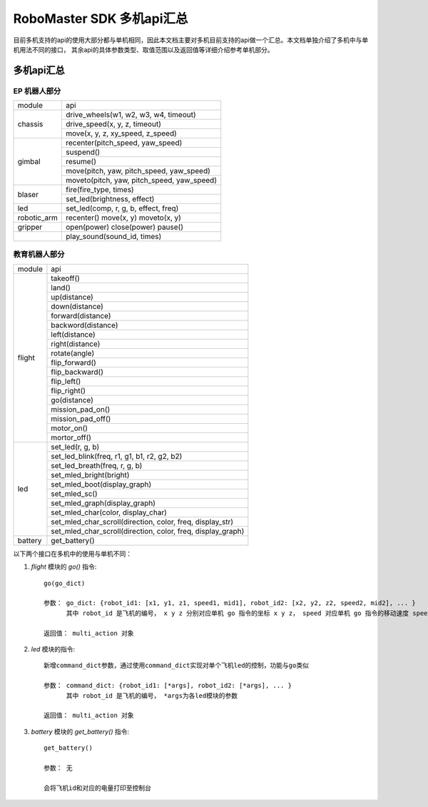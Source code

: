 .. _multi_robot_apis:

###############################
RoboMaster SDK 多机api汇总
###############################

目前多机支持的api的使用大部分都与单机相同，因此本文档主要对多机目前支持的api做一个汇总。本文档单独介绍了多机中与单机用法不同的接口，
其余api的具体参数类型、取值范围以及返回值等详细介绍参考单机部分。

多机api汇总
***************

EP 机器人部分
_______________

+-----------+--------------------------------------------+
| module    |   api                                      |
+-----------+--------------------------------------------+
| chassis   | drive_wheels(w1, w2, w3, w4, timeout)      |
|           +--------------------------------------------+
|           | drive_speed(x, y, z, timeout)              |
|           +--------------------------------------------+
|           | move(x, y, z, xy_speed, z_speed)           |
+-----------+--------------------------------------------+
| gimbal    | recenter(pitch_speed, yaw_speed)           |
|           +--------------------------------------------+
|           | suspend()                                  |
|           +--------------------------------------------+
|           | resume()                                   |
|           +--------------------------------------------+
|           | move(pitch, yaw, pitch_speed, yaw_speed)   |
|           +--------------------------------------------+
|           | moveto(pitch, yaw, pitch_speed, yaw_speed) |
+-----------+--------------------------------------------+
| blaser    | fire(fire_type, times)                     |
|           +--------------------------------------------+
|           | set_led(brightness, effect)                |
+-----------+--------------------------------------------+
| led       | set_led(comp, r, g, b, effect, freq)       |
+-----------+--------------------------------------------+
|robotic_arm|recenter()                                  |
|           |move(x, y)                                  |
|           |moveto(x, y)                                |
+-----------+--------------------------------------------+
|gripper    |open(power)                                 |
|           |close(power)                                |
|           |pause()                                     |
+-----------+--------------------------------------------+
|           |play_sound(sound_id, times)                 |
+-----------+--------------------------------------------+



教育机器人部分
________________

+---------+--------------------------------------------------------------+
| module  |   api                                                        |
+---------+--------------------------------------------------------------+
| flight  | takeoff()                                                    |
|         +--------------------------------------------------------------+
|         | land()                                                       |
|         +--------------------------------------------------------------+
|         | up(distance)                                                 |
|         +--------------------------------------------------------------+
|         | down(distance)                                               |
|         +--------------------------------------------------------------+
|         | forward(distance)                                            |
|         +--------------------------------------------------------------+
|         | backword(distance)                                           |
|         +--------------------------------------------------------------+
|         | left(distance)                                               |
|         +--------------------------------------------------------------+
|         | right(distance)                                              |
|         +--------------------------------------------------------------+
|         | rotate(angle)                                                |
|         +--------------------------------------------------------------+
|         | flip_forward()                                               |
|         +--------------------------------------------------------------+
|         | flip_backward()                                              |
|         +--------------------------------------------------------------+
|         | flip_left()                                                  |
|         +--------------------------------------------------------------+
|         | flip_right()                                                 |
|         +--------------------------------------------------------------+
|         | go(distance)                                                 |
|         +--------------------------------------------------------------+
|         | mission_pad_on()                                             |
|         +--------------------------------------------------------------+
|         | mission_pad_off()                                            |
|         +--------------------------------------------------------------+
|         | motor_on()                                                   |
|         +--------------------------------------------------------------+
|         | mortor_off()                                                 |
+---------+--------------------------------------------------------------+
|         | set_led(r, g, b)                                             |
|         +--------------------------------------------------------------+
| led     | set_led_blink(freq, r1, g1, b1, r2, g2, b2)                  |
|         +--------------------------------------------------------------+
|         | set_led_breath(freq, r, g, b)                                |
|         +--------------------------------------------------------------+
|         | set_mled_bright(bright)                                      |
|         +--------------------------------------------------------------+
|         | set_mled_boot(display_graph)                                 |
|         +--------------------------------------------------------------+
|         | set_mled_sc()                                                |
|         +--------------------------------------------------------------+
|         | set_mled_graph(display_graph)                                |
|         +--------------------------------------------------------------+
|         | set_mled_char(color, display_char)                           |
|         +--------------------------------------------------------------+
|         | set_mled_char_scroll(direction, color, freq, display_str)    |
|         +--------------------------------------------------------------+
|         | set_mled_char_scroll(direction, color, freq, display_graph)  |
+---------+--------------------------------------------------------------+
| battery | get_battery()                                                |
+---------+--------------------------------------------------------------+

以下两个接口在多机中的使用与单机不同：

1. `flight` 模块的 `go()` 指令::

    go(go_dict)

    参数： go_dict: {robot_id1: [x1, y1, z1, speed1, mid1], robot_id2: [x2, y2, z2, speed2, mid2], ... }
          其中 robot_id 是飞机的编号， x y z 分别对应单机 go 指令的坐标 x y z， speed 对应单机 go 指令的移动速度 speed，mid 对应单机 go 指令的挑战卡号码 mid

    返回值： multi_action 对象

2. `led` 模块的指令::

    新增command_dict参数，通过使用command_dict实现对单个飞机led的控制，功能与go类似

    参数： command_dict: {robot_id1: [*args], robot_id2: [*args], ... }
          其中 robot_id 是飞机的编号， *args为各led模块的参数

    返回值： multi_action 对象

3. `battery` 模块的 `get_battery()` 指令::

    get_battery()

    参数： 无

    会将飞机id和对应的电量打印至控制台

